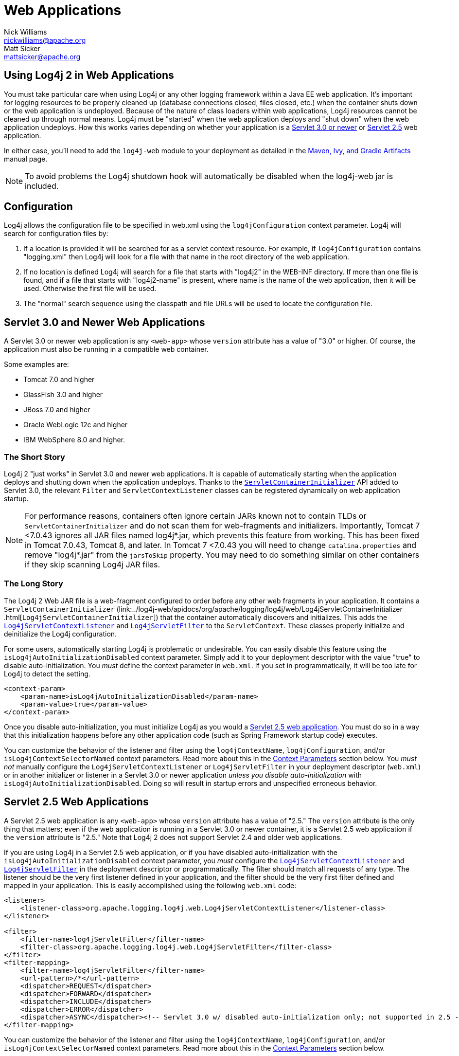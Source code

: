 ////
    Licensed to the Apache Software Foundation (ASF) under one or more
    contributor license agreements. See the NOTICE file distributed with
    this work for additional information regarding copyright ownership.
    The ASF licenses this file to You under the Apache License, Version 2.0
    (the "License"); you may not use this file except in compliance with
    the License. You may obtain a copy of the License at

        https://www.apache.org/licenses/LICENSE-2.0

    Unless required by applicable law or agreed to in writing, software
    distributed under the License is distributed on an "AS IS" BASIS,
    WITHOUT WARRANTIES OR CONDITIONS OF ANY KIND, either express or implied.
    See the License for the specific language governing permissions and
    limitations under the License.
////
= Web Applications
Nick Williams <nickwilliams@apache.org>; Matt Sicker <mattsicker@apache.org>

== Using Log4j 2 in Web Applications

You must take particular care when using Log4j or any other logging
framework within a Java EE web application. It's important for logging
resources to be properly cleaned up (database connections closed, files
closed, etc.) when the container shuts down or the web application is
undeployed. Because of the nature of class loaders within web
applications, Log4j resources cannot be cleaned up through normal means.
Log4j must be "started" when the web application deploys and "shut down"
when the web application undeploys. How this works varies depending on
whether your application is a link:#Servlet-3.0[Servlet 3.0 or newer] or
link:#Servlet-2.5[Servlet 2.5] web application.

In either case, you'll need to add the `log4j-web` module to your
deployment as detailed in the link:../maven-artifacts.html[Maven, Ivy,
and Gradle Artifacts] manual page.

NOTE: To avoid problems the Log4j shutdown hook will automatically be
disabled when the log4j-web jar is included.

[#Configuration]
== Configuration

Log4j allows the configuration file to be specified in web.xml using the
`log4jConfiguration` context parameter. Log4j will search for
configuration files by:

1.  If a location is provided it will be searched for as a servlet
context resource. For example, if `log4jConfiguration` contains
"logging.xml" then Log4j will look for a file with that name in the root
directory of the web application.
2.  If no location is defined Log4j will search for a file that starts
with "log4j2" in the WEB-INF directory. If more than one file is found,
and if a file that starts with "log4j2-name" is present, where name is
the name of the web application, then it will be used. Otherwise the
first file will be used.
3.  The "normal" search sequence using the classpath and file URLs will
be used to locate the configuration file.

[#Servlet-3.0]
== Servlet 3.0 and Newer Web Applications

A Servlet 3.0 or newer web application is any `<web-app>` whose
`version` attribute has a value of "3.0" or higher. Of course, the
application must also be running in a compatible web container.

Some examples are:

- Tomcat 7.0 and higher
- GlassFish 3.0 and higher
- JBoss 7.0 and higher
- Oracle WebLogic 12c and higher
- IBM WebSphere 8.0 and higher.

=== The Short Story

Log4j 2 "just works" in Servlet 3.0 and newer web applications. It is
capable of automatically starting when the application deploys and
shutting down when the application undeploys. Thanks to the
https://docs.oracle.com/javaee/6/api/javax/servlet/ServletContainerInitializer.html[`ServletContainerInitializer`]
API added to Servlet 3.0, the relevant `Filter` and
`ServletContextListener` classes can be registered dynamically on web
application startup.

NOTE: For performance reasons, containers often ignore
certain JARs known not to contain TLDs or `ServletContainerInitializer`
and do not scan them for web-fragments and initializers. Importantly,
Tomcat 7 <7.0.43 ignores all JAR files named log4j*.jar, which prevents
this feature from working. This has been fixed in Tomcat 7.0.43, Tomcat
8, and later. In Tomcat 7 <7.0.43 you will need to change
`catalina.properties` and remove "log4j*.jar" from the `jarsToSkip`
property. You may need to do something similar on other containers if
they skip scanning Log4j JAR files.

=== The Long Story

The Log4j 2 Web JAR file is a web-fragment configured to order before
any other web fragments in your application. It contains a
`ServletContainerInitializer`
(link:../log4j-web/apidocs/org/apache/logging/log4j/web/Log4jServletContainerInitializer
.html[`Log4jServletContainerInitializer`])
that the container automatically discovers and initializes. This adds
the
link:../log4j-web/apidocs/org/apache/logging/log4j/web/Log4jServletContextListener.html[`Log4jServletContextListener`]
and
link:../log4j-web/apidocs/org/apache/logging/log4j/web/Log4jServletFilter.html[`Log4jServletFilter`]
to the `ServletContext`. These classes properly initialize and
deinitialize the Log4j configuration.

For some users, automatically starting Log4j is problematic or
undesirable. You can easily disable this feature using the
`isLog4jAutoInitializationDisabled` context parameter. Simply add it to
your deployment descriptor with the value "true" to disable
auto-initialization. You _must_ define the context parameter in
`web.xml`. If you set in programmatically, it will be too late for Log4j
to detect the setting.

[source,xml]
----
<context-param>
    <param-name>isLog4jAutoInitializationDisabled</param-name>
    <param-value>true</param-value>
</context-param>
----

Once you disable auto-initialization, you must initialize Log4j as you
would a link:#Servlet-2.5[Servlet 2.5 web application]. You must do so
in a way that this initialization happens before any other application
code (such as Spring Framework startup code) executes.

You can customize the behavior of the listener and filter using the
`log4jContextName`, `log4jConfiguration`, and/or
`isLog4jContextSelectorNamed` context parameters. Read more about this
in the link:#ContextParams[Context Parameters] section below. You _must
not_ manually configure the `Log4jServletContextListener` or
`Log4jServletFilter` in your deployment descriptor (`web.xml`) or in
another initializer or listener in a Servlet 3.0 or newer application
_unless you disable auto-initialization_ with
`isLog4jAutoInitializationDisabled`. Doing so will result in startup
errors and unspecified erroneous behavior.

[#Servlet-2.5]
== Servlet 2.5 Web Applications

A Servlet 2.5 web application is any `<web-app>` whose `version`
attribute has a value of "2.5." The `version` attribute is the only
thing that matters; even if the web application is running in a Servlet
3.0 or newer container, it is a Servlet 2.5 web application if the
`version` attribute is "2.5." Note that Log4j 2 does not support Servlet
2.4 and older web applications.

If you are using Log4j in a Servlet 2.5 web application, or if you have
disabled auto-initialization with the
`isLog4jAutoInitializationDisabled` context parameter, you _must_
configure the
link:../log4j-web/apidocs/org/apache/logging/log4j/web/Log4jServletContextListener.html[`Log4jServletContextListener`]
and
link:../log4j-web/apidocs/org/apache/logging/log4j/web/Log4jServletFilter.html[`Log4jServletFilter`]
in the deployment descriptor or programmatically. The filter should
match all requests of any type. The listener should be the very first
listener defined in your application, and the filter should be the very
first filter defined and mapped in your application. This is easily
accomplished using the following `web.xml` code:

[source,xml]
----
<listener>
    <listener-class>org.apache.logging.log4j.web.Log4jServletContextListener</listener-class>
</listener>

<filter>
    <filter-name>log4jServletFilter</filter-name>
    <filter-class>org.apache.logging.log4j.web.Log4jServletFilter</filter-class>
</filter>
<filter-mapping>
    <filter-name>log4jServletFilter</filter-name>
    <url-pattern>/*</url-pattern>
    <dispatcher>REQUEST</dispatcher>
    <dispatcher>FORWARD</dispatcher>
    <dispatcher>INCLUDE</dispatcher>
    <dispatcher>ERROR</dispatcher>
    <dispatcher>ASYNC</dispatcher><!-- Servlet 3.0 w/ disabled auto-initialization only; not supported in 2.5 -->
</filter-mapping>
----

You can customize the behavior of the listener and filter using the
`log4jContextName`, `log4jConfiguration`, and/or
`isLog4jContextSelectorNamed` context parameters. Read more about this
in the link:#ContextParams[Context Parameters] section below.

[#ContextParams]
== Context Parameters

By default, Log4j 2 uses the `ServletContext`'s
https://docs.oracle.com/javaee/6/api/javax/servlet/ServletContext.html#getServletContextName()[context
name] as the `LoggerContext` name and uses the standard pattern for
locating the Log4j configuration file. There are three context
parameters that you can use to control this behavior. The first,
`isLog4jContextSelectorNamed`, specifies whether the context should be
selected using the
link:../log4j-core/apidocs/org/apache/logging/log4j/core/selector/JndiContextSelector.html[`JndiContextSelector`].
If `isLog4jContextSelectorNamed` is not specified or is anything other
than `true`, it is assumed to be `false`.

If `isLog4jContextSelectorNamed` is `true`, `log4jContextName` must be
specified or `display-name` must be specified in `web.xml`; otherwise,
the application will fail to start with an exception.
`log4jConfiguration` _should_ also be specified in this case, and must
be a valid URI for the configuration file; however, this parameter is
not required.

If `isLog4jContextSelectorNamed` is not `true`, `log4jConfiguration` may
optionally be specified and must be a valid URI or path to a
configuration file or start with "classpath:" to denote a configuration
file that can be found on the classpath. Without this parameter, Log4j
will use the standard mechanisms for locating the configuration file.

When specifying these context parameters, you must specify them in the
deployment descriptor (`web.xml`) even in a Servlet 3.0 or never
application. If you add them to the `ServletContext` within a listener,
Log4j will initialize before the context parameters are available and
they will have no effect. Here are some sample uses of these context
parameters.

=== Set the Logging Context Name to "myApplication"

[source,xml]
----
<context-param>
    <param-name>log4jContextName</param-name>
    <param-value>myApplication</param-value>
</context-param>
----

=== Set the Configuration Path/File/URI to "/etc/myApp/myLogging.xml"

[source,xml]
----
<context-param>
    <param-name>log4jConfiguration</param-name>
    <param-value>file:///etc/myApp/myLogging.xml</param-value>
</context-param>
----

=== Use the `JndiContextSelector`

[source,xml]
----
<context-param>
    <param-name>isLog4jContextSelectorNamed</param-name>
    <param-value>true</param-value>
</context-param>
<context-param>
    <param-name>log4jContextName</param-name>
    <param-value>appWithJndiSelector</param-value>
</context-param>
<context-param>
    <param-name>log4jConfiguration</param-name>
    <param-value>file:///D:/conf/myLogging.xml</param-value>
</context-param>
----

Note that in this case you must also set the "Log4jContextSelector"
system property to
"org.apache.logging.log4j.core.selector.JndiContextSelector".

[#WebLookup]
== Using Web Application Information During the Configuration

You may want to use information about the web application during
configuration. For example, you could embed the web application's
context path in the name of a Rolling File Appender. See WebLookup in
link:./lookups.html#WebLookup[Lookups] for more information.

[#JspLogging]
== JavaServer Pages Logging

You may use Log4j 2 within JSPs just as you would within any other Java
code. Simple obtain a `Logger` and call its methods to log events.
However, this requires you to use Java code within your JSPs, and some
development teams rightly are not comfortable with doing this. If you
have a dedicated user interface development team that is not familiar
with using Java, you may even have Java code disabled in your JSPs.

For this reason, Log4j 2 provides a JSP Tag Library that enables you to
log events without using any Java code. To read more about using this
tag library, link:../log4j-taglib/index.html[read the Log4j Tag Library
documentation.]

NOTE: As noted above, containers often ignore certain
JARs known not to contain TLDs and do not scan them for TLD files.
Importantly, Tomcat 7 <7.0.43 ignores all JAR files named log4j*.jar,
which prevents the JSP tag library from being automatically discovered.
This does not affect Tomcat 6.x and has been fixed in Tomcat 7.0.43,
Tomcat 8, and later. In Tomcat 7 <7.0.43 you will need to change
`catalina.properties` and remove "log4j*.jar" from the `jarsToSkip`
property. You may need to do something similar on other containers if
they skip scanning Log4j JAR files.

[#Async]
== Asynchronous Requests and Threads

The handling of asynchronous requests is tricky, and regardless of
Servlet container version or configuration Log4j cannot handle
everything automatically. When standard requests, forwards, includes,
and error resources are processed, the `Log4jServletFilter` binds the
`LoggerContext` to the thread handling the request. After request
processing completes, the filter unbinds the `LoggerContext` from the
thread.

Similarly, when an internal request is dispatched using a
`javax.servlet.AsyncContext`, the `Log4jServletFilter` also binds the
`LoggerContext` to the thread handling the request and unbinds it when
request processing completes. However, this only happens for requests
_dispatched_ through the `AsyncContext`. There are other asynchronous
activities that can take place other than internal dispatched requests.

For example, after starting an `AsyncContext` you could start up a
separate thread to process the request in the background, possibly
writing the response with the `ServletOutputStream`. Filters cannot
intercept the execution of this thread. Filters also cannot intercept
threads that you start in the background during non-asynchronous
requests. This is true whether you use a brand new thread or a thread
borrowed from a thread pool. So what can you do for these special
threads?

You may not need to do anything. If you didn't use the
`isLog4jContextSelectorNamed` context parameter, there is no need to
bind the `LoggerContext` to the thread. Log4j can safely locate the
`LoggerContext` on its own. In these cases, the filter provides only
very modest performance gains, and only when creating new `Logger` instances.
However, if you _did_ specify the `isLog4jContextSelectorNamed` context
parameter with the value "true", you will need to manually bind the
`LoggerContext` to asynchronous threads. Otherwise, Log4j will not be
able to locate it.

Thankfully, Log4j provides a simple mechanism for binding the
`LoggerContext` to asynchronous threads in these special circumstances.
The simplest way to do this is to wrap the `Runnable` instance that is
passed to the `AsyncContext.start()` method.

[source,java]
----
import java.io.IOException;
import javax.servlet.AsyncContext;
import javax.servlet.ServletException;
import javax.servlet.http.HttpServlet;
import javax.servlet.http.HttpServletRequest;
import javax.servlet.http.HttpServletResponse;

import org.apache.logging.log4j.LogManager;
import org.apache.logging.log4j.Logger;
import org.apache.logging.log4j.web.WebLoggerContextUtils;

public class TestAsyncServlet extends HttpServlet {

    @Override
    protected void doGet(final HttpServletRequest req, final HttpServletResponse resp) throws ServletException, IOException {
        final AsyncContext asyncContext = req.startAsync();
        asyncContext.start(WebLoggerContextUtils.wrapExecutionContext(this.getServletContext(), new Runnable() {
            @Override
            public void run() {
                final Logger logger = LogManager.getLogger(TestAsyncServlet.class);
                logger.info("Hello, servlet!");
            }
        }));
    }

    @Override
    protected void doPost(final HttpServletRequest req, final HttpServletResponse resp) throws ServletException, IOException {
        final AsyncContext asyncContext = req.startAsync();
        asyncContext.start(new Runnable() {
            @Override
            public void run() {
                final Log4jWebSupport webSupport =
                    WebLoggerContextUtils.getWebLifeCycle(TestAsyncServlet.this.getServletContext());
                webSupport.setLoggerContext();
                // do stuff
                webSupport.clearLoggerContext();
            }
        });
    }
}
----

This can be slightly more convenient when using Java 1.8 and lambda
functions as demonstrated below.

[source,java]
----
import java.io.IOException;
import javax.servlet.AsyncContext;
import javax.servlet.ServletException;
import javax.servlet.http.HttpServlet;
import javax.servlet.http.HttpServletRequest;
import javax.servlet.http.HttpServletResponse;

import org.apache.logging.log4j.LogManager;
import org.apache.logging.log4j.Logger;
import org.apache.logging.log4j.web.WebLoggerContextUtils;

public class TestAsyncServlet extends HttpServlet {
    @Override
    protected void doGet(HttpServletRequest req, HttpServletResponse resp) throws ServletException, IOException {
        final AsyncContext asyncContext = req.startAsync();
        asyncContext.start(WebLoggerContextUtils.wrapExecutionContext(this.getServletContext(), () -> {
            final Logger logger = LogManager.getLogger(TestAsyncServlet.class);
            logger.info("Hello, servlet!");
        }));
    }
}
----

Alternatively, you can obtain the
link:../log4j-web/apidocs/org/apache/logging/log4j/web/Log4jWebLifeCycle.html[`Log4jWebLifeCycle`]
instance from the `ServletContext` attributes, call its
`setLoggerContext` method as the very first line of code in your
asynchronous thread, and call its `clearLoggerContext` method as the
very last line of code in your asynchronous thread. The following code
demonstrates this. It uses the container thread pool to execute
asynchronous request processing, passing an anonymous inner `Runnable`
to the `start` method.

[source,java]
----
import java.io.IOException;
import javax.servlet.AsyncContext;
import javax.servlet.ServletException;
import javax.servlet.http.HttpServlet;
import javax.servlet.http.HttpServletRequest;
import javax.servlet.http.HttpServletResponse;

import org.apache.logging.log4j.LogManager;
import org.apache.logging.log4j.Logger;
import org.apache.logging.log4j.web.Log4jWebLifeCycle;
import org.apache.logging.log4j.web.WebLoggerContextUtils;

public class TestAsyncServlet extends HttpServlet {
    @Override
    protected void doGet(HttpServletRequest req, HttpServletResponse resp) throws ServletException, IOException {
         final AsyncContext asyncContext = req.startAsync();
        asyncContext.start(new Runnable() {
            @Override
            public void run() {
                final Log4jWebLifeCycle webLifeCycle =
                    WebLoggerContextUtils.getWebLifeCycle(TestAsyncServlet.this.getServletContext());
                webLifeCycle.setLoggerContext();
                try {
                    final Logger logger = LogManager.getLogger(TestAsyncServlet.class);
                    logger.info("Hello, servlet!");
                } finally {
                    webLifeCycle.clearLoggerContext();
                }
            }
        });
   }
}
----

Note that you _must_ call `clearLoggerContext` once your thread is
finished processing. Failing to do so will result in memory leaks. If
using a thread pool, it can even disrupt the logging of other web
applications in your container. For that reason, the example here shows
clearing the context in a `finally` block, which will always execute.

== Using the Servlet Appender

Log4j provides a Servlet Appender that uses the servlet context as the
log target. For example:

[source,xml]
----
<Configuration status="WARN" name="ServletTest">

    <Appenders>
        <Servlet name="Servlet">
            <PatternLayout pattern="%m%n%ex{none}"/>
        </Servlet>
    </Appenders>

    <Loggers>
        <Root level="debug">
            <AppenderRef ref="Servlet"/>
        </Root>
    </Loggers>

</Configuration>
----

To avoid double logging of exceptions to the servlet context, you must
use `%ex{none}` in your `PatternLayout` as shown in the example. The
exception will be omitted from the message text but it is passed to the
servlet context as the actual `Throwable` object.
